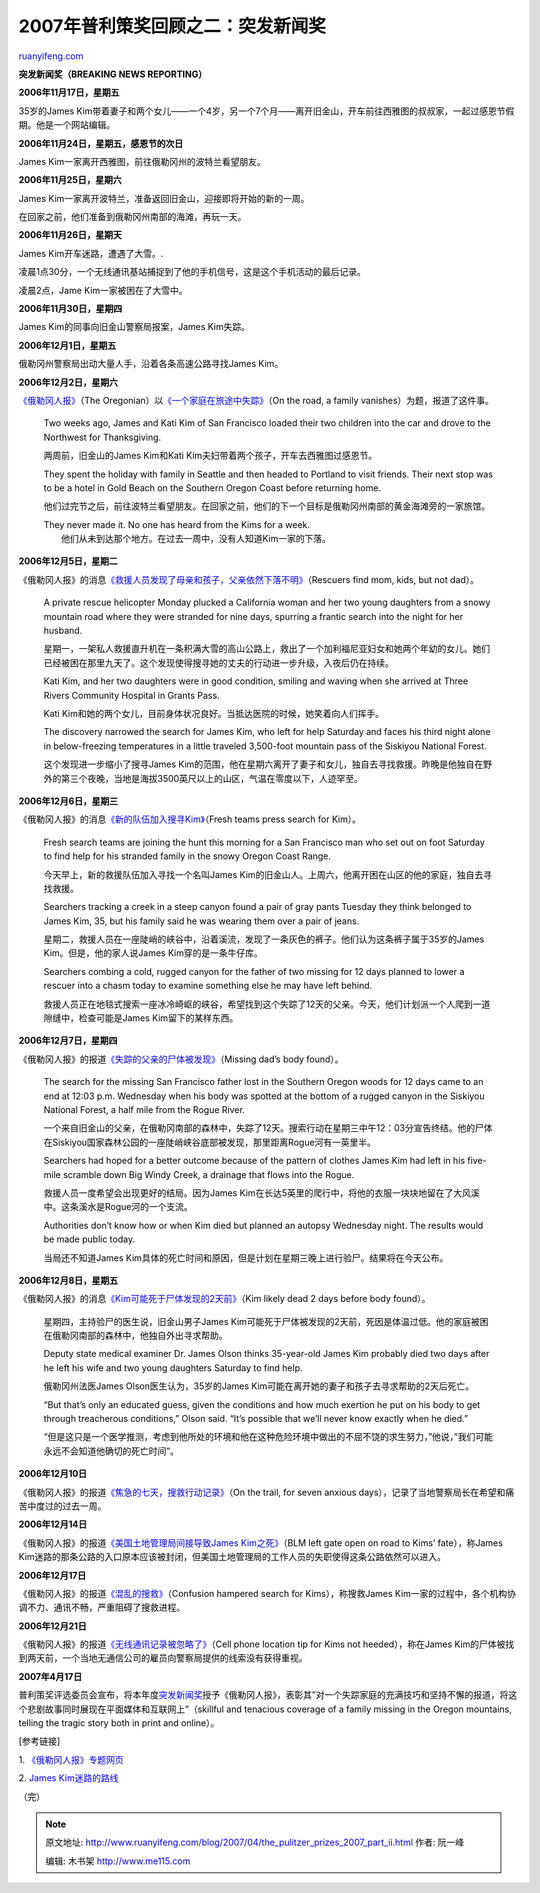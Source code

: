 .. _200704_the_pulitzer_prizes_2007_part_ii:

2007年普利策奖回顾之二：突发新闻奖
=====================================================

`ruanyifeng.com <http://www.ruanyifeng.com/blog/2007/04/the_pulitzer_prizes_2007_part_ii.html>`__

**突发新闻奖（BREAKING NEWS REPORTING）**

**2006年11月17日，星期五**

35岁的James
Kim带着妻子和两个女儿——一个4岁，另一个7个月——离开旧金山，开车前往西雅图的叔叔家，一起过感恩节假期。他是一个网站编辑。

**2006年11月24日，星期五，感恩节的次日**

James Kim一家离开西雅图，前往俄勒冈州的波特兰看望朋友。

**2006年11月25日，星期六**

James Kim一家离开波特兰，准备返回旧金山，迎接即将开始的新的一周。

在回家之前，他们准备到俄勒冈州南部的海滩，再玩一天。

**2006年11月26日，星期天**

James Kim开车迷路，遭遇了大雪。.

凌晨1点30分，一个无线通讯基站捕捉到了他的手机信号，这是这个手机活动的最后记录。

凌晨2点，Jame Kim一家被困在了大雪中。

**2006年11月30日，星期四**

James Kim的同事向旧金山警察局报案，James Kim失踪。

**2006年12月1日，星期五**

俄勒冈州警察局出动大量人手，沿着各条高速公路寻找James Kim。

**2006年12月2日，星期六**

`《俄勒冈人报》 <http://www.oregonlive.com/>`__\ （The
Oregonian）以\ `《一个家庭在旅途中失踪》 <http://www.oregonlive.com/news/oregonian/index.ssf?/base/news/1165033527300600.xml&coll=7&thispage=1>`__\ （On
the road, a family vanishes）为题，报道了这件事。

    Two weeks ago, James and Kati Kim of San Francisco loaded their two
    children into the car and drove to the Northwest for Thanksgiving.

    两周前，旧金山的James Kim和Kati
    Kim夫妇带着两个孩子，开车去西雅图过感恩节。

    They spent the holiday with family in Seattle and then headed to
    Portland to visit friends. Their next stop was to be a hotel in Gold
    Beach on the Southern Oregon Coast before returning home.

    他们过完节之后，前往波特兰看望朋友。在回家之前，他们的下一个目标是俄勒冈州南部的黄金海滩旁的一家旅馆。

    | They never made it. No one has heard from the Kims for a week.
    |  他们从未到达那个地方。在过去一周中，没有人知道Kim一家的下落。

**2006年12月5日，星期二**

《俄勒冈人报》的消息\ `《救援人员发现了母亲和孩子，父亲依然下落不明》 <http://www.oregonlive.com/news/oregonian/index.ssf?/base/news/116529453145430.xml&coll=7>`__\ （Rescuers
find mom, kids, but not dad）。

    A private rescue helicopter Monday plucked a California woman and
    her two young daughters from a snowy mountain road where they were
    stranded for nine days, spurring a frantic search into the night for
    her husband.

    星期一，一架私人救援直升机在一条积满大雪的高山公路上，救出了一个加利福尼亚妇女和她两个年幼的女儿。她们已经被困在那里九天了。这个发现使得搜寻她的丈夫的行动进一步升级，入夜后仍在持续。

    Kati Kim, and her two daughters were in good condition, smiling and
    waving when she arrived at Three Rivers Community Hospital in Grants
    Pass.

    Kati
    Kim和她的两个女儿，目前身体状况良好。当抵达医院的时候，她笑着向人们挥手。

    The discovery narrowed the search for James Kim, who left for help
    Saturday and faces his third night alone in below-freezing
    temperatures in a little traveled 3,500-foot mountain pass of the
    Siskiyou National Forest.

    这个发现进一步缩小了搜寻James
    Kim的范围，他在星期六离开了妻子和女儿，独自去寻找救援。昨晚是他独自在野外的第三个夜晚，当地是海拔3500英尺以上的山区，气温在零度以下，人迹罕至。

**2006年12月6日，星期三**

《俄勒冈人报》的消息\ `《新的队伍加入搜寻Kim》 <http://www.oregonlive.com/news/oregonian/index.ssf?/base/news/1165380915313510.xml&coll=7>`__\ （Fresh
teams press search for Kim）。

    Fresh search teams are joining the hunt this morning for a San
    Francisco man who set out on foot Saturday to find help for his
    stranded family in the snowy Oregon Coast Range.

    今天早上，新的救援队伍加入寻找一个名叫James
    Kim的旧金山人。上周六，他离开困在山区的他的家庭，独自去寻找救援。

    Searchers tracking a creek in a steep canyon found a pair of gray
    pants Tuesday they think belonged to James Kim, 35, but his family
    said he was wearing them over a pair of jeans.

    星期二，救援人员在一座陡峭的峡谷中，沿着溪流，发现了一条灰色的裤子。他们认为这条裤子属于35岁的James
    Kim。但是，他的家人说James Kim穿的是一条牛仔库。

    Searchers combing a cold, rugged canyon for the father of two
    missing for 12 days planned to lower a rescuer into a chasm today to
    examine something else he may have left behind.

    救援人员正在地毯式搜索一座冰冷崎岖的峡谷，希望找到这个失踪了12天的父亲。今天，他们计划派一个人爬到一道隙缝中，检查可能是James
    Kim留下的某样东西。

**2006年12月7日，星期四**

《俄勒冈人报》的报道\ `《失踪的父亲的尸体被发现》 <http://www.oregonlive.com/news/oregonian/index.ssf?/base/news/1165467334304590.xml&coll=7>`__\ （Missing
dad’s body found）。

    The search for the missing San Francisco father lost in the Southern
    Oregon woods for 12 days came to an end at 12:03 p.m. Wednesday when
    his body was spotted at the bottom of a rugged canyon in the
    Siskiyou National Forest, a half mile from the Rogue River.

    一个来自旧金山的父亲，在俄勒冈南部的森林中，失踪了12天。搜索行动在星期三中午12：03分宣告终结。他的尸体在Siskiyou国家森林公园的一座陡峭峡谷底部被发现，那里距离Rogue河有一英里半。

    Searchers had hoped for a better outcome because of the pattern of
    clothes James Kim had left in his five-mile scramble down Big Windy
    Creek, a drainage that flows into the Rogue.

    救援人员一度希望会出现更好的结局。因为James
    Kim在长达5英里的爬行中，将他的衣服一块块地留在了大风溪中。这条溪水是Rogue河的一个支流。

    Authorities don’t know how or when Kim died but planned an autopsy
    Wednesday night. The results would be made public today.

    当局还不知道James
    Kim具体的死亡时间和原因，但是计划在星期三晚上进行验尸。结果将在今天公布。

**2006年12月8日，星期五**

《俄勒冈人报》的消息\ `《Kim可能死于尸体发现的2天前》 <http://www.oregonlive.com/news/oregonian/index.ssf?/base/news/116555193774760.xml&coll=7>`__\ （Kim
likely dead 2 days before body found）。

    星期四，主持验尸的医生说，旧金山男子James
    Kim可能死于尸体被发现的2天前，死因是体温过低。他的家庭被困在俄勒冈南部的森林中，他独自外出寻求帮助。

    Deputy state medical examiner Dr. James Olson thinks 35-year-old
    James Kim probably died two days after he left his wife and two
    young daughters Saturday to find help.

    俄勒冈州法医James Olson医生认为，35岁的James
    Kim可能在离开她的妻子和孩子去寻求帮助的2天后死亡。

    “But that’s only an educated guess, given the conditions and how
    much exertion he put on his body to get through treacherous
    conditions,” Olson said. “It’s possible that we’ll never know
    exactly when he died.”

    “但是这只是一个医学推测，考虑到他所处的环境和他在这种危险环境中做出的不屈不饶的求生努力，”他说，”我们可能永远不会知道他确切的死亡时间”。

**2006年12月10日**

《俄勒冈人报》的报道\ `《焦急的七天，搜救行动记录》 <http://www.oregonlive.com/news/oregonian/index.ssf?/base/news/1165652726218920.xml&coll=7>`__\ （On
the trail, for seven anxious
days），记录了当地警察局长在希望和痛苦中度过的过去一周。

**2006年12月14日**

《俄勒冈人报》的报道\ `《美国土地管理局间接导致James
Kim之死》 <http://www.oregonlive.com/news/oregonian/index.ssf?/base/news/1166082943116310.xml&coll=7>`__\ （BLM
left gate open on road to Kims’ fate），称James
Kim迷路的那条公路的入口原本应该被封闭，但美国土地管理局的工作人员的失职使得这条公路依然可以进入。

**2006年12月17日**

《俄勒冈人报》的报道\ `《混乱的搜救》 <http://www.oregonlive.com/news/oregonian/index.ssf?/base/news/11663313078330.xml&coll=7>`__\ （Confusion
hampered search for Kims），称搜救James
Kim一家的过程中，各个机构协调不力、通讯不畅，严重阻碍了搜救进程。

**2006年12月21日**

《俄勒冈人报》的报道\ `《无线通讯记录被忽略了》 <http://www.oregonlive.com/news/oregonian/index.ssf?/base/news/1166676907267580.xml&coll=7>`__\ （Cell
phone location tip for Kims not heeded），称在James
Kim的尸体被找到两天前，一个当地无通信公司的雇员向警察局提供的线索没有获得重视。

**2007年4月17日**

普利策奖评选委员会宣布，将本年度\ `突发新闻奖 <http://www.pulitzer.org/year/2007/breaking-news-reporting>`__\ 授予《俄勒冈人报》，表彰其”对一个失踪家庭的充满技巧和坚持不懈的报道，将这个悲剧故事同时展现在平面媒体和互联网上”（skillful
and tenacious coverage of a family missing in the Oregon mountains,
telling the tragic story both in print and online）。

[参考链接]

1.
`《俄勒冈人报》专题网页 <http://search.oregonlive.com/sp?aff=100&keywords=Kim+Family+Saga&x=18&y=9>`__

2. `James
Kim迷路的路线 <http://bbs.keyhole.com/ubb/showthreaded.php/Cat/0/Number/707603/page/0>`__

（完）

.. note::
    原文地址: http://www.ruanyifeng.com/blog/2007/04/the_pulitzer_prizes_2007_part_ii.html 
    作者: 阮一峰 

    编辑: 木书架 http://www.me115.com